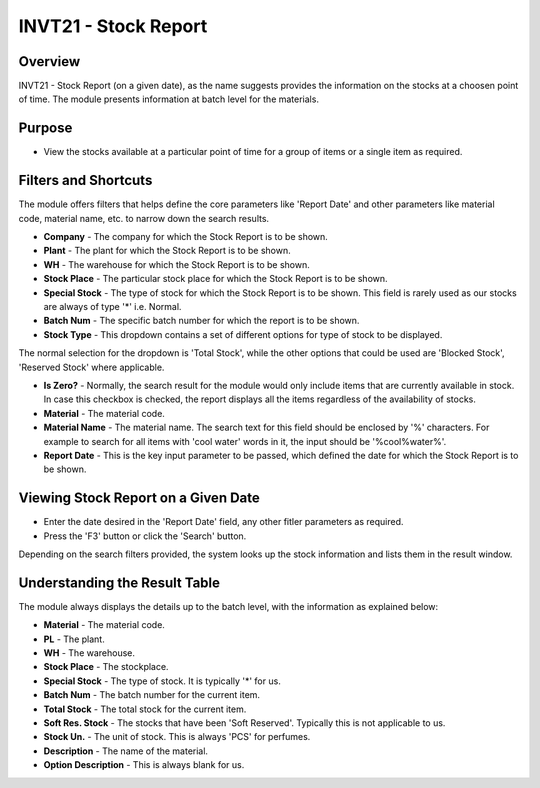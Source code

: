 INVT21 - Stock Report
*********************

.. image:: invt21.PNG
    :align: center
    :scale: 65%
    :alt: INVT21 window

Overview
---------
INVT21 - Stock Report (on a given date), as the name suggests provides the information on the stocks at a choosen point of time. The module presents information at batch level for the materials.

Purpose
-------
* View the stocks available at a particular point of time for a group of items or a single item as required.

Filters and Shortcuts
---------------------
The module offers filters that helps define the core parameters like 'Report Date' and other parameters like material code, material name, etc. to narrow down the search results.

.. image:: invt21_filters.PNG
    :align: center
    :scale: 65%
    :alt: INVT21 Filters

* **Company** - The company for which the Stock Report is to be shown.
* **Plant** - The plant for which the Stock Report is to be shown.
* **WH** - The warehouse for which the Stock Report is to be shown.
* **Stock Place** - The particular stock place for which the Stock Report is to be shown.
* **Special Stock** - The type of stock for which the Stock Report is to be shown. This field is rarely used as our stocks are always of type '*' i.e. Normal.
* **Batch Num** - The specific batch number for which the report is to be shown.
* **Stock Type** - This dropdown contains a set of different options for type of stock to be displayed.

.. image:: invt21_fitler_stocktype.PNG
    :align: center
    :scale: 65%
    :alt: INVT21 Filter for Stock Type

The normal selection for the dropdown is 'Total Stock', while the other options that could be used are 'Blocked Stock', 'Reserved Stock' where applicable.

* **Is Zero?** - Normally, the search result for the module would only include items that are currently available in stock. In case this checkbox is checked, the report displays all the items regardless of the availability of stocks.
* **Material** - The material code.
* **Material Name** - The material name. The search text for this field should be enclosed by '%' characters. For example to search for all items with 'cool water' words in it, the input should be '%cool%water%'.
* **Report Date** - This is the key input parameter to be passed, which defined the date for which the Stock Report is to be shown.

Viewing Stock Report on a Given Date
------------------------------------
* Enter the date desired in the 'Report Date' field, any other fitler parameters as required.
* Press the 'F3' button or click the 'Search' button.

.. image:: invt21_search.PNG
	:align: center
	:scale: 80%
	:alt: Date Shortcuts

Depending on the search filters provided, the system looks up the stock information and lists them in the result window.

Understanding the Result Table
------------------------------
The module always displays the details up to the batch level, with the information as explained below:

.. image:: invt21_result.PNG
	:align: center
	:scale: 80%
	:alt: INVT05 Results 01

* **Material** - The material code.
* **PL** - The plant.
* **WH** - The warehouse.
* **Stock Place** - The stockplace.
* **Special Stock** - The type of stock. It is typically '*' for us.
* **Batch Num** - The batch number for the current item.
* **Total Stock** - The total stock for the current item.
* **Soft Res. Stock** - The stocks that have been 'Soft Reserved'. Typically this is not applicable to us.
* **Stock Un.** - The unit of stock. This is always 'PCS' for perfumes.
* **Description** - The name of the material.
* **Option Description** - This is always blank for us.
